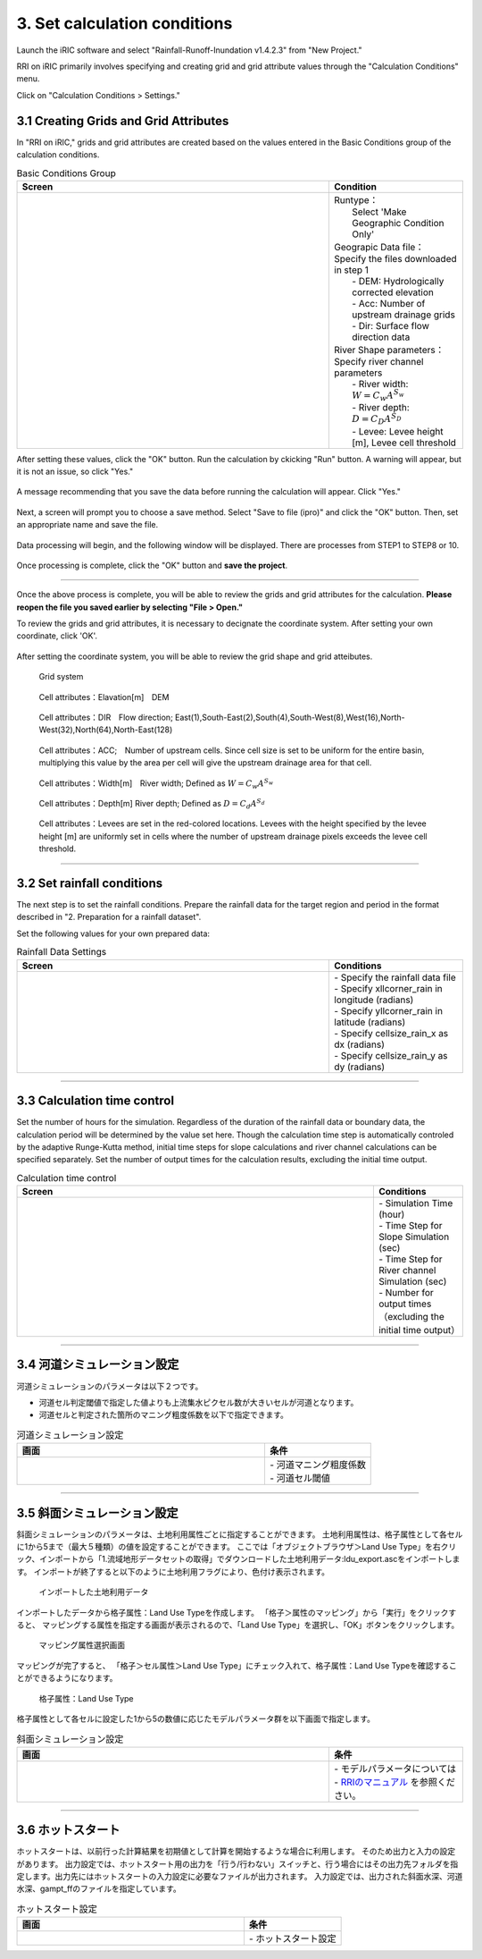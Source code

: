 3. Set calculation conditions
~~~~~~~~~~~~~~~~~~~~~~~~~~~~~~

Launch the iRIC software and select "Rainfall-Runoff-Inundation v1.4.2.3" from "New Project."

RRI on iRIC primarily involves specifying and creating grid and grid attribute values through the "Calculation Conditions" menu.

Click on "Calculation Conditions > Settings."


3.1 Creating Grids and Grid Attributes
+++++++++++++++++++++++++++++++++++++++
In "RRI on iRIC," grids and grid attributes are created based on the values entered in the Basic Conditions group of the calculation conditions.

.. list-table:: Basic Conditions Group
   :widths: 70 30
   :header-rows: 1

   * - Screen
     - Condition
   * - .. image:: img/cond_1_en.jpg
     - | Runtype：
       |  Select 'Make Geographic Condition Only'

       | Geograpic Data file：
       | Specify the files downloaded in step 1
       |  - DEM: Hydrologically corrected elevation
       |  - Acc: Number of upstream drainage grids
       |  - Dir: Surface flow direction data

       | River Shape parameters：
       | Specify river channel parameters
       |  - River width: :math:`W = C_w A^{S_w}`
       |  - River depth: :math:`D = C_D A^{S_D}`
       |  - Levee: Levee height [m], Levee cell threshold


After setting these values, click the "OK" button.
Run the calculation by ckicking "Run" button. A warning will appear, but it is not an issue, so click "Yes."

.. figure:: img/nogrid_error_en.jpg
   :scale: 40%
   :alt:

A message recommending that you save the data before running the calculation will appear. Click "Yes."

.. figure:: img/info_save_en.jpg
   :scale: 40%
   :alt:

Next, a screen will prompt you to choose a save method. Select "Save to file (ipro)" and click the "OK" button. Then, set an appropriate name and save the file.

.. figure:: img/save_type_en.jpg
   :scale: 50%
   :alt:

Data processing will begin, and the following window will be displayed. There are processes from STEP1 to STEP8 or 10.

.. figure:: img/rri_exe_console_en.jpg
   :scale: 60%
   :alt:

Once processing is complete, click the "OK" button and **save the project**.

-----

Once the above process is complete, you will be able to review the grids and grid attributes for the calculation. **Please reopen the file you saved earlier by selecting "File > Open."**

To review the grids and grid attributes, it is necessary to decignate the coordinate system. After setting your own coordinate, click 'OK'.

.. figure:: img/coordinate_en.jpg
   :scale: 40%
   :alt:

After setting the coordinate system, you will be able to review the grid shape and grid atteibutes.

.. figure:: img/grid_shape_en.jpg
   :scale: 50%
   :alt:

   Grid system

.. figure:: img/ini_elv_en.jpg
   :scale: 50%
   :alt:

   Cell attributes：Elavation[m]　DEM 

.. figure:: img/ini_dir_en.jpg
   :scale: 50%
   :alt:

   Cell attributes：DIR　Flow direction; East(1),South-East(2),South(4),South-West(8),West(16),North-West(32),North(64),North-East(128)

.. figure:: img/ini_acc_en.jpg
   :scale: 50%
   :alt:

   Cell attributes：ACC;　Number of upstream cells. Since cell size is set to be uniform for the entire basin, multiplying this value by the area per cell will give the upstream drainage area for that cell.

.. figure:: img/ini_width_en.jpg
   :scale: 50%
   :alt:
   
   Cell attributes：Width[m]　River width; Defined as :math:`W = C_w A^{S_w}` 

.. figure:: img/ini_dep_en.jpg
   :scale: 50%
   :alt:

   Cell attributes：Depth[m] River depth; Defined as :math:`D = C_d A^{S_d}`

.. figure:: img/ini_height_en.jpg
   :scale: 50%
   :alt:

   Cell attributes：Levees are set in the red-colored locations.  
   Levees with the height specified by the levee height [m] are uniformly set in cells where the number of upstream drainage pixels exceeds the levee cell threshold.

----

3.2 Set rainfall conditions
++++++++++++++++++++++++++++++
The next step is to set the rainfall conditions.  
Prepare the rainfall data for the target region and period in the format described in "2. Preparation for a rainfall dataset".  

Set the following values for your own prepared data:

.. list-table:: Rainfall Data Settings
   :widths: 70 30
   :header-rows: 1

   * - Screen
     - Conditions
   * - .. image:: img/cond_2_en.jpg
     - | - Specify the rainfall data file
       | - Specify xllcorner_rain in longitude (radians)
       | - Specify yllcorner_rain in latitude (radians)
       | - Specify cellsize_rain_x as dx (radians)
       | - Specify cellsize_rain_y as dy (radians)


----

3.3 Calculation time control
++++++++++++++++++++++++++++++
Set the number of hours for the simulation.  
Regardless of the duration of the rainfall data or boundary data, the calculation period will be determined by the value set here.  
Though the calculation time step is automatically controled by the adaptive Runge-Kutta method,
initial time steps for slope calculations and river channel calculations can be specified separately.  
Set the number of output times for the calculation results, excluding the initial time output.

.. list-table:: Calculation time control
   :widths: 80 20
   :header-rows: 1

   * - Screen
     - Conditions
   * - .. image:: img/cond_3_en.jpg
     - | - Simulation Time (hour)
       | - Time Step for Slope Simulation (sec)
       | - Time Step for River channel Simulation (sec)
       | - Number for output times（excluding the initial time output）

----

3.4 河道シミュレーション設定
++++++++++++++++++++++++++++++
河道シミュレーションのパラメータは以下２つです。

- 河道セル判定閾値で指定した値よりも上流集水ピクセル数が大きいセルが河道となります。
- 河道セルと判定された箇所のマニング粗度係数を以下で指定できます。

.. list-table:: 河道シミュレーション設定
   :widths: 70 30
   :header-rows: 1

   * - 画面
     - 条件
   * - .. image:: img/cond_4.jpg
     - | - 河道マニング粗度係数
       | - 河道セル閾値


----

3.5 斜面シミュレーション設定
++++++++++++++++++++++++++++++
斜面シミュレーションのパラメータは、土地利用属性ごとに指定することができます。
土地利用属性は、格子属性として各セルに1から5まで（最大５種類）の値を設定することができます。
ここでは「オブジェクトブラウザ＞Land Use Type」を右クリック、インポートから「1.流域地形データセットの取得」でダウンロードした土地利用データ:ldu_export.ascをインポートします。
インポートが終了すると以下のように土地利用フラグにより、色付け表示されます。

.. figure:: img/geo_lnd.jpg
   :width: 420pt
   :alt:

   インポートした土地利用データ

インポートしたデータから格子属性：Land Use Typeを作成します。
「格子＞属性のマッピング」から「実行」をクリックすると、
マッピングする属性を指定する画面が表示されるので、「Land Use Type」を選択し、「OK」ボタンをクリックします。

.. figure:: img/select_attr.jpg
   :width: 210pt

   マッピング属性選択画面

マッピングが完了すると、
「格子＞セル属性＞Land Use Type」にチェック入れて、格子属性：Land Use Typeを確認することができるようになります。

.. figure:: img/ini_lnd.jpg
   :width: 420pt
   :alt:

   格子属性：Land Use Type

格子属性として各セルに設定した1から5の数値に応じたモデルパラメータ群を以下画面で指定します。

.. list-table:: 斜面シミュレーション設定
   :widths: 70 30
   :header-rows: 1

   * - 画面
     - 条件
   * - .. image:: img/cond_5.jpg
     - | - モデルパラメータについては
       | - `RRIのマニュアル <https://www.pwri.go.jp/icharm/research/rri/rri_top.html>`_ を参照ください。

----

3.6 ホットスタート
++++++++++++++++++++++++++++++
ホットスタートは、以前行った計算結果を初期値として計算を開始するような場合に利用します。
そのため出力と入力の設定があります。
出力設定では、ホットスタート用の出力を「行う/行わない」スイッチと、行う場合にはその出力先フォルダを指定します。出力先にはホットスタートの入力設定に必要なファイルが出力されます。
入力設定では、出力された斜面水深、河道水深、gampt_ffのファイルを指定しています。

.. list-table:: ホットスタート設定
   :widths: 70 30
   :header-rows: 1

   * - 画面
     - 条件
   * - .. image:: img/cond_8.jpg
     - | - ホットスタート設定

